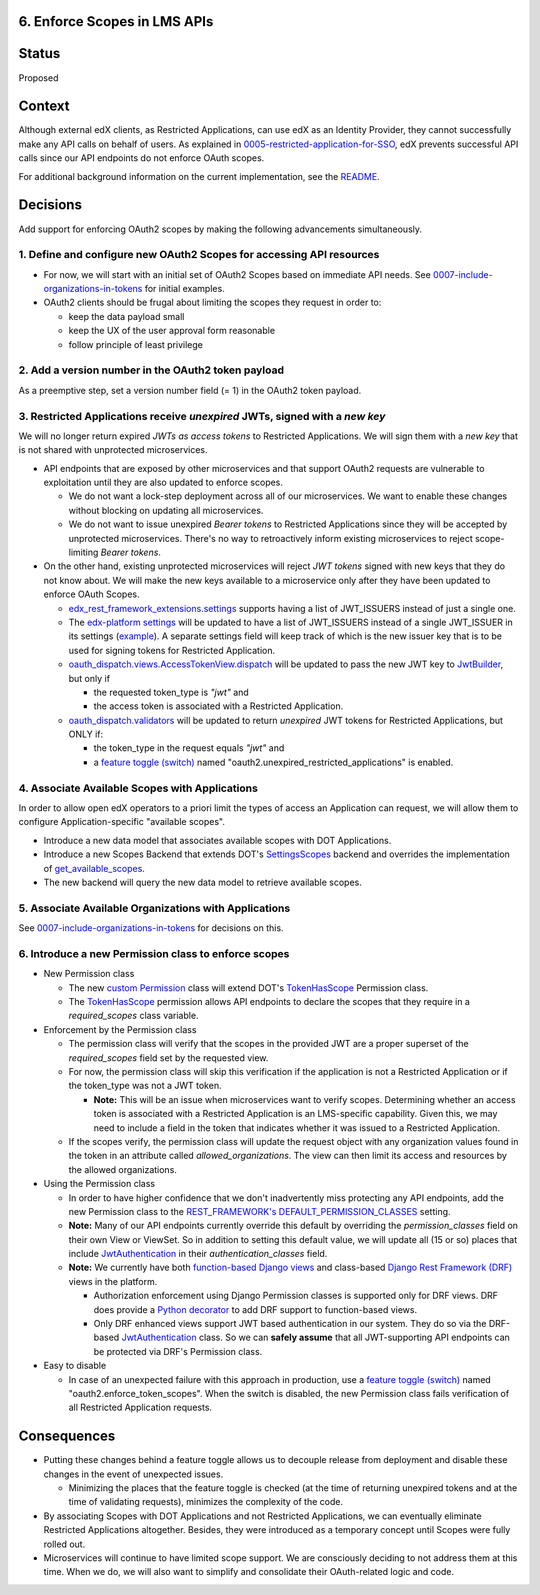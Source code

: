 6. Enforce Scopes in LMS APIs
-----------------------------

Status
------

Proposed

Context
-------

Although external edX clients, as Restricted Applications, can use edX
as an Identity Provider, they cannot successfully make any API calls on
behalf of users. As explained in 0005-restricted-application-for-SSO_,
edX prevents successful API calls since our API endpoints do not enforce
OAuth scopes.

For additional background information on the current implementation,
see the README_.

.. _0005-restricted-application-for-SSO: 0005-restricted-application-for-SSO.rst
.. _README: ../README.rst

Decisions
---------

Add support for enforcing OAuth2 scopes by making the following advancements
simultaneously.

1. Define and configure new OAuth2 Scopes for accessing API resources
~~~~~~~~~~~~~~~~~~~~~~~~~~~~~~~~~~~~~~~~~~~~~~~~~~~~~~~~~~~~~~~~~~~~~

* For now, we will start with an initial set of OAuth2 Scopes based on
  immediate API needs. See 0007-include-organizations-in-tokens_ for
  initial examples.

* OAuth2 clients should be frugal about limiting the scopes they request
  in order to:

  * keep the data payload small
  * keep the UX of the user approval form reasonable
  * follow principle of least privilege

2. Add a version number in the OAuth2 token payload
~~~~~~~~~~~~~~~~~~~~~~~~~~~~~~~~~~~~~~~~~~~~~~~~~~~

As a preemptive step, set a version number field (= 1) in the OAuth2 token
payload.

3. Restricted Applications receive *unexpired* JWTs, signed with a *new key*
~~~~~~~~~~~~~~~~~~~~~~~~~~~~~~~~~~~~~~~~~~~~~~~~~~~~~~~~~~~~~~~~~~~~~~~~~~~~

We will no longer return expired *JWTs as access tokens* to Restricted
Applications. We will sign them with a *new key* that is not shared with 
unprotected microservices.

* API endpoints that are exposed by other microservices and that
  support OAuth2 requests are vulnerable to exploitation until
  they are also updated to enforce scopes.

  * We do not want a lock-step deployment across all of our microservices.
    We want to enable these changes without blocking on updating all 
    microservices.

  * We do not want to issue unexpired *Bearer tokens* to Restricted
    Applications since they will be accepted by unprotected microservices.
    There's no way to retroactively inform existing microservices
    to reject scope-limiting *Bearer tokens*.

* On the other hand, existing unprotected microservices will reject
  *JWT tokens* signed with new keys that they do not know about. We will
  make the new keys available to a microservice only after they
  have been updated to enforce OAuth Scopes.

  * edx_rest_framework_extensions.settings_ supports having a list of
    JWT_ISSUERS instead of just a single one.

  * The `edx-platform settings`_ will be updated to have a list of
    JWT_ISSUERS instead of a single JWT_ISSUER in its settings (example_).
    A separate settings field will keep track of which is the new issuer
    key that is to be used for signing tokens for Restricted Application.

  * oauth_dispatch.views.AccessTokenView.dispatch_ will be updated to
    pass the new JWT key to JwtBuilder_, but only if

    * the requested token_type is *"jwt"* and
    * the access token is associated with a Restricted Application.

  * oauth_dispatch.validators_ will be updated to return *unexpired*
    JWT tokens for Restricted Applications, but ONLY if:

    * the token_type in the request equals *"jwt"* and
    * a `feature toggle (switch)`_ named "oauth2.unexpired_restricted_applications"
      is enabled.

.. _edx_rest_framework_extensions.settings: https://github.com/edx/edx-drf-extensions/blob/1db9f5e3e5130a1e0f43af2035489b3ed916d245/edx_rest_framework_extensions/settings.py#L73
.. _edx-platform settings: https://github.com/edx/edx-platform/blob/master/lms/envs/docs/README.rst
.. _example: https://github.com/edx/edx-drf-extensions/blob/1db9f5e3e5130a1e0f43af2035489b3ed916d245/test_settings.py#L51
.. _JwtBuilder: https://github.com/edx/edx-platform/blob/d3d64970c36f36a96d684571ec5b48ed645618d8/openedx/core/lib/token_utils.py#L15
.. _oauth_dispatch.views.AccessTokenView.dispatch: https://github.com/edx/edx-platform/blob/d21a09828072504bc97a2e05883c1241e3a35da9/openedx/core/djangoapps/oauth_dispatch/views.py#L100
.. _oauth_dispatch.validators: https://github.com/edx/edx-platform/blob/master/openedx/core/djangoapps/oauth_dispatch/dot_overrides/validators.py

4. Associate Available Scopes with Applications
~~~~~~~~~~~~~~~~~~~~~~~~~~~~~~~~~~~~~~~~~~~~~~~

In order to allow open edX operators to a priori limit the
types of access an Application can request, we will allow them
to configure Application-specific "available scopes".

* Introduce a new data model that associates available scopes with
  DOT Applications.

* Introduce a new Scopes Backend that extends DOT's SettingsScopes_
  backend and overrides the implementation of get_available_scopes_.

* The new backend will query the new data model to retrieve
  available scopes.

.. _get_available_scopes: https://github.com/evonove/django-oauth-toolkit/blob/2129f32f55cda950ef220c130dc7de55bea29caf/oauth2_provider/scopes.py#L17
.. _SettingsScopes: https://github.com/evonove/django-oauth-toolkit/blob/2129f32f55cda950ef220c130dc7de55bea29caf/oauth2_provider/scopes.py#L39

5. Associate Available Organizations with Applications
~~~~~~~~~~~~~~~~~~~~~~~~~~~~~~~~~~~~~~~~~~~~~~~~~~~~~~

See 0007-include-organizations-in-tokens_ for decisions on this.

6. Introduce a new Permission class to enforce scopes
~~~~~~~~~~~~~~~~~~~~~~~~~~~~~~~~~~~~~~~~~~~~~~~~~~~~~

* New Permission class

  * The new `custom Permission`_ class will extend DOT's TokenHasScope_
    Permission class.

  * The TokenHasScope_ permission allows API endpoints to declare the
    scopes that they require in a *required_scopes* class variable.

* Enforcement by the Permission class

  * The permission class will verify that the scopes in the provided JWT
    are a proper superset of the *required_scopes* field set by the requested
    view.

  * For now, the permission class will skip this verification if the
    application is not a Restricted Application or if the token_type
    was not a JWT token.

    * **Note:** This will be an issue when microservices want to verify
      scopes. Determining whether an access token is associated with a
      Restricted Application is an LMS-specific capability. Given this,
      we may need to include a field in the token that indicates whether
      it was issued to a Restricted Application.

  * If the scopes verify, the permission class will update the request
    object with any organization values found in the token in an attribute
    called *allowed_organizations*. The view can then limit its access
    and resources by the allowed organizations.

* Using the Permission class

  * In order to have higher confidence that we don't inadvertently miss
    protecting any API endpoints, add the new Permission class to the
    `REST_FRAMEWORK's DEFAULT_PERMISSION_CLASSES`_ setting.

  * **Note:** Many of our API endpoints currently override this default
    by overriding the *permission_classes* field on their own View or ViewSet.
    So in addition to setting this default value, we will update all
    (15 or so) places that include JwtAuthentication_ in their
    *authentication_classes* field.

  * **Note:** We currently have both `function-based Django views`_ and
    class-based `Django Rest Framework (DRF)`_ views in the platform.

    * Authorization enforcement using Django Permission classes is
      supported only for DRF views. DRF does provide a `Python decorator`_
      to add DRF support to function-based views.

    * Only DRF enhanced views support JWT based authentication in our
      system. They do so via the DRF-based JwtAuthentication_ class.
      So we can **safely assume** that all JWT-supporting API endpoints
      can be protected via DRF's Permission class.

* Easy to disable

  * In case of an unexpected failure with this approach in production, use a
    `feature toggle (switch)`_ named "oauth2.enforce_token_scopes". When the
    switch is disabled, the new Permission class fails verification of all
    Restricted Application requests.
     
.. _custom Permission: http://www.django-rest-framework.org/api-guide/permissions/#custom-permissions
.. _TokenHasScope: https://github.com/evonove/django-oauth-toolkit/blob/50e4df7d97af90439d27a73c5923f2c06a4961f2/oauth2_provider/contrib/rest_framework/permissions.py#L13
.. _`REST_FRAMEWORK's DEFAULT_PERMISSION_CLASSES`: http://www.django-rest-framework.org/api-guide/permissions/#setting-the-permission-policy
.. _function-based Django views: https://docs.djangoproject.com/en/2.0/topics/http/views/
.. _Django Rest Framework (DRF): http://www.django-rest-framework.org/
.. _Python decorator: http://www.django-rest-framework.org/tutorial/2-requests-and-responses/#wrapping-api-views
.. _JwtAuthentication: https://github.com/edx/edx-drf-extensions/blob/1db9f5e3e5130a1e0f43af2035489b3ed916d245/edx_rest_framework_extensions/authentication.py#L153

Consequences
------------

* Putting these changes behind a feature toggle allows us to decouple 
  release from deployment and disable these changes in the event of
  unexpected issues. 
  
  * Minimizing the places that the feature toggle is checked (at the
    time of returning unexpired tokens and at the time of validating
    requests), minimizes the complexity of the code.

* By associating Scopes with DOT Applications and not Restricted 
  Applications, we can eventually eliminate Restricted Applications
  altogether. Besides, they were introduced as a temporary concept
  until Scopes were fully rolled out.

* Microservices will continue to have limited scope support. We are
  consciously deciding to not address them at this time. When we do,
  we will also want to simplify and consolidate their OAuth-related
  logic and code.

.. _feature toggle (switch): https://openedx.atlassian.net/wiki/spaces/OpenDev/pages/40862688/Feature+Flags+and+Settings+on+edx-platform#FeatureFlagsandSettingsonedx-platform-Case1:Decouplingreleasefromdeployment
.. _0007-include-organizations-in-tokens: 0007-include-organizations-in-tokens.rst
